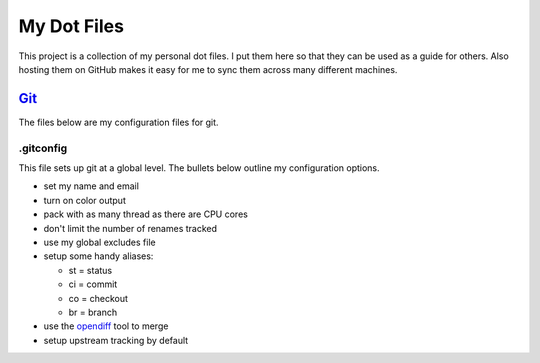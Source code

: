 ============
My Dot Files
============

This project is a collection of my personal dot files. I put them here so
that they can be used as a guide for others. Also hosting them on GitHub
makes it easy for me to sync them across many different machines.

`Git`_
======

.. _Git: http://git-scm.com/

The files below are my configuration files for git.

.gitconfig
----------

This file sets up git at a global level. The bullets below outline my
configuration options.

* set my name and email
* turn on color output
* pack with as many thread as there are CPU cores
* don't limit the number of renames tracked
* use my global excludes file
* setup some handy aliases:

  * st = status
  * ci = commit
  * co = checkout
  * br = branch

* use the `opendiff`_ tool to merge
* setup upstream tracking by default

.. _opendiff: http://developer.apple.com/library/mac/documentation/Darwin/Reference/ManPages/man1/opendiff.1.html

